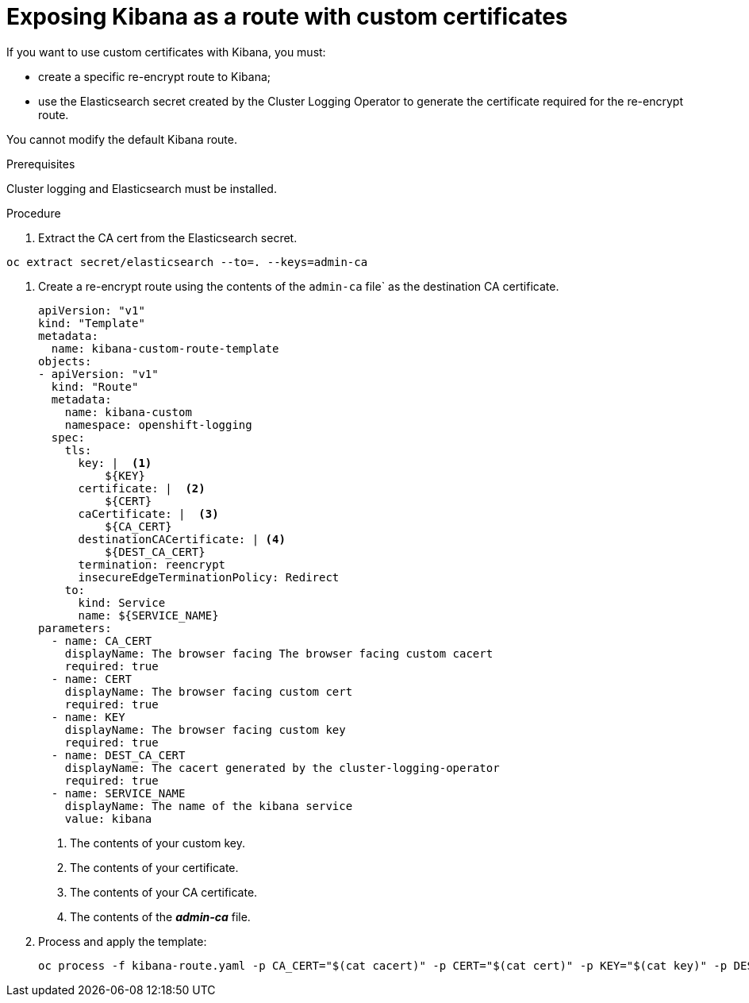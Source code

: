 // Module included in the following assemblies:
//
// * logging/efk-logging-kibana.adoc

[id='efk-logging-kibana-exposing_{context}']
= Exposing Kibana as a route with custom certificates


If you want to use custom certificates with Kibana, you must: 

* create a specific re-encrypt route to Kibana;  

* use the Elasticsearch secret created by the Cluster Logging Operator to generate the certificate required for the re-encrypt route.

You cannot modify the default Kibana route.

.Prerequisites

Cluster logging and Elasticsearch must be installed.

.Procedure 

. Extract the CA cert from the Elasticsearch secret.  

----
oc extract secret/elasticsearch --to=. --keys=admin-ca
----

. Create a re-encrypt route using the contents of the `admin-ca` file` as the destination CA certificate.
+
----
apiVersion: "v1"
kind: "Template"
metadata:
  name: kibana-custom-route-template
objects:
- apiVersion: "v1"
  kind: "Route"
  metadata:
    name: kibana-custom
    namespace: openshift-logging
  spec:
    tls:
      key: |  <1>
          ${KEY}
      certificate: |  <2>
          ${CERT}
      caCertificate: |  <3>
          ${CA_CERT}
      destinationCACertificate: | <4>
          ${DEST_CA_CERT}
      termination: reencrypt
      insecureEdgeTerminationPolicy: Redirect
    to:
      kind: Service
      name: ${SERVICE_NAME}
parameters:
  - name: CA_CERT
    displayName: The browser facing The browser facing custom cacert
    required: true
  - name: CERT
    displayName: The browser facing custom cert
    required: true
  - name: KEY
    displayName: The browser facing custom key
    required: true
  - name: DEST_CA_CERT
    displayName: The cacert generated by the cluster-logging-operator
    required: true
  - name: SERVICE_NAME
    displayName: The name of the kibana service
    value: kibana
----
<1> The contents of your custom key.
<2> The contents of your certificate.
<3> The contents of your CA certificate.
<4> The contents of the *_admin-ca_* file.

. Process and apply the template:
+
----
oc process -f kibana-route.yaml -p CA_CERT="$(cat cacert)" -p CERT="$(cat cert)" -p KEY="$(cat key)" -p DEST_CA_CERT="$(cat admin-ca)" | oc apply -f -
----

